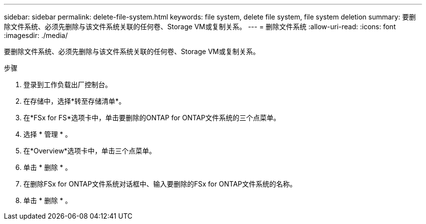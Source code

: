 ---
sidebar: sidebar 
permalink: delete-file-system.html 
keywords: file system, delete file system, file system deletion 
summary: 要删除文件系统、必须先删除与该文件系统关联的任何卷、Storage VM或复制关系。 
---
= 删除文件系统
:allow-uri-read: 
:icons: font
:imagesdir: ./media/


[role="lead"]
要删除文件系统、必须先删除与该文件系统关联的任何卷、Storage VM或复制关系。

.步骤
. 登录到工作负载出厂控制台。
. 在存储中，选择*转至存储清单*。
. 在*FSx for FS*选项卡中，单击要删除的ONTAP for ONTAP文件系统的三个点菜单。
. 选择 * 管理 * 。
. 在*Overview*选项卡中，单击三个点菜单。
. 单击 * 删除 * 。
. 在删除FSx for ONTAP文件系统对话框中、输入要删除的FSx for ONTAP文件系统的名称。
. 单击 * 删除 * 。


